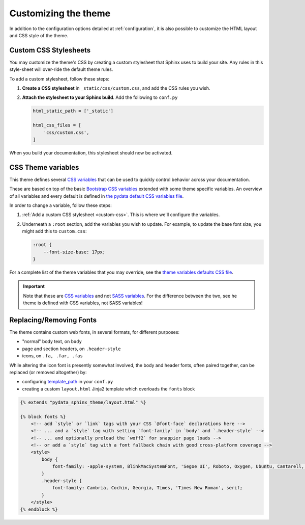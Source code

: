 .. _customizing:

*********************
Customizing the theme
*********************

In addition to the configuration options detailed at :ref:`configuration`, it
is also possible to customize the HTML layout and CSS style of the theme.

.. _custom-css:

Custom CSS Stylesheets
======================

You may customize the theme's CSS by creating a custom stylesheet that Sphinx uses to build your site.
Any rules in this style-sheet will over-ride the default theme rules.

To add a custom stylesheet, follow these steps:

1. **Create a CSS stylesheet** in ``_static/css/custom.css``, and add the CSS rules you wish.
2. **Attach the stylesheet to your Sphinx build**. Add the following to ``conf.py``

   .. code-block:: rst

       html_static_path = ['_static']

       html_css_files = [
           'css/custom.css',
       ]

When you build your documentation, this stylesheet should now be activated.

CSS Theme variables
===================

This theme defines several `CSS variables <css-variable-help_>`_ that can be
used to quickly control behavior across your documentation.

These are based on top of the basic `Bootstrap CSS variables <https://getbootstrap.com/docs/4.0/getting-started/theming/#css-variables>`_
extended with some theme specific variables. An overview of all variables and
every default is defined in `the pydata default CSS variables file <pydata-css-variables_>`_.

In order to change a variable, follow these steps:

1. :ref:`Add a custom CSS stylesheet <custom-css>`. This is where we'll configure the variables.
2. Underneath a ``:root`` section, add the variables you wish to update. For example, to update
   the base font size, you might add this to ``custom.css``:
  
   .. code-block:: none

       :root {
           --font-size-base: 17px;
       }

For a complete list of the theme variables that you may override, see the
`theme variables defaults CSS file <pydata-css-variables_>`_.

.. important::

   Note that these are `CSS variables <css-variable-help_>`_ and not
   `SASS variables <https://sass-lang.com/documentation/variables>`_.
   For the difference between the two, see he theme is defined with CSS variables,
   not SASS variables!


Replacing/Removing Fonts
========================

The theme contains custom web fonts, in several formats, for different purposes:

- "normal" body text, on ``body``
- page and section headers, on ``.header-style``
- icons, on ``.fa, .far, .fas``

While altering the icon font is presently somewhat involved, the body and header fonts,
often paired together, can be replaced (or removed altogether) by:

- configuring `template_path <https://www.sphinx-doc.org/en/master/theming.html#templating>`__
  in your ``conf.py``
- creating a custom ``layout.html`` Jinja2 template which overloads the ``fonts`` block

.. code-block:: html+jinja

    {% extends "pydata_sphinx_theme/layout.html" %}

    {% block fonts %}
        <!-- add `style` or `link` tags with your CSS `@font-face` declarations here -->
        <!-- ... and a `style` tag with setting `font-family` in `body` and `.header-style` -->
        <!-- ... and optionally preload the `woff2` for snappier page loads -->
        <!-- or add a `style` tag with a font fallback chain with good cross-platform coverage -->
        <style>
            body {
                font-family: -apple-system, BlinkMacSystemFont, 'Segoe UI', Roboto, Oxygen, Ubuntu, Cantarell, 'Open Sans', 'Helvetica Neue', sans-serif;
            }
            .header-style {
                font-family: Cambria, Cochin, Georgia, Times, 'Times New Roman', serif;
            }
        </style>
    {% endblock %}

.. _pydata-css-variables: https://github.com/pandas-dev/pydata-sphinx-theme/blob/master/pydata_sphinx_theme/static/css/theme.css
.. _css-variable-help: https://developer.mozilla.org/en-US/docs/Web/CSS/Using_CSS_custom_properties 